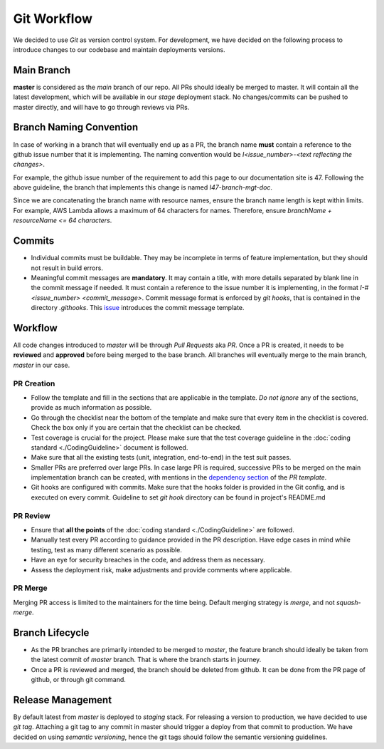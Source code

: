 ============
Git Workflow
============
We decided to use `Git` as version control system. For development, we have decided on the following process to introduce changes to our codebase and maintain deployments versions.

Main Branch
~~~~~~~~~~~
**master** is considered as the `main` branch of our repo. All PRs should ideally be merged to master. It will contain all the latest development, which will be available in our `stage` deployment stack. No changes/commits can be pushed to master directly, and will have to go through reviews via PRs.

Branch Naming Convention
~~~~~~~~~~~~~~~~~~~~~~~~
In case of working in a branch that will eventually end up as a PR, the branch name **must** contain a reference to the github issue number that it is implementing. The naming convention would be `I<issue_number>-<text reflecting the changes>`.

For example, the github issue number of the requirement to add this page to our documentation site is 47. Following the above guideline, the branch that implements this change is named `I47-branch-mgt-doc`.

Since we are concatenating the branch name with resource names, ensure the branch name length is kept within limits. For example, AWS Lambda allows a maximum of 64 characters for names. Therefore, ensure `branchName + resourceName <= 64 characters`.

Commits
~~~~~~~
- Individual commits must be buildable. They may be incomplete in terms of feature implementation, but they should not result in build errors.
- Meaningful commit messages are **mandatory**. It may contain a title, with more details separated by blank line in the commit message if needed. It must contain a reference to the issue number it is implementing, in the format `I-#<issue_number> <commit_message>`. Commit message format is enforced by `git hooks`, that is contained in the directory `.githooks`. This `issue <https://github.com/CraftsmenLtd/BloodConnect/issues/8>`_ introduces the commit message template.

Workflow
~~~~~~~~
All code changes introduced to `master` will be through `Pull Requests` aka `PR`. Once a PR is created, it needs to be **reviewed** and **approved** before being merged to the base branch. All branches will eventually merge to the main branch, `master` in our case.


PR Creation
***********
- Follow the template and fill in the sections that are applicable in the template. *Do not ignore* any of the sections, provide as much information as possible.
- Go through the checklist near the bottom of the template and make sure that every item in the checklist is covered. Check the box only if you are certain that the checklist can be checked.
- Test coverage is crucial for the project. Please make sure that the test coverage guideline in the :doc:`coding standard <./CodingGuideline>` document is followed.
- Make sure that all the existing tests (unit, integration, end-to-end) in the test suit passes.
- Smaller PRs are preferred over large PRs. In case large PR is required, successive PRs to be merged on the main implementation branch can be created, with mentions in the `dependency section <https://github.com/CraftsmenLtd/BloodConnect/blame/f0fc0c12aa41f74ee25d6499c1f73a9a96b867c6/.github/pull_request_template.md#L8>`_ of the `PR template`.
- Git hooks are configured with commits. Make sure that the hooks folder is provided in the Git config, and is executed on every commit. Guideline to set `git hook` directory can be found in project's README.md


PR Review
*********
- Ensure that **all the points** of the :doc:`coding standard <./CodingGuideline>` are followed.
- Manually test every PR according to guidance provided in the PR description. Have edge cases in mind while testing, test as many different scenario as possible.
- Have an eye for security breaches in the code, and address them as necessary.
- Assess the deployment risk, make adjustments and provide comments where applicable.

PR Merge
********
Merging PR access is limited to the maintainers for the time being. Default merging strategy is `merge`, and not `squash-merge`.

Branch Lifecycle
~~~~~~~~~~~~~~~~
- As the PR branches are primarily intended to be merged to `master`, the feature branch should ideally be taken from the latest commit of `master` branch. That is where the branch starts in journey.
- Once a PR is reviewed and merged, the branch should be deleted from github. It can be done from the PR page of github, or through git command. 

Release Management
~~~~~~~~~~~~~~~~~~
By default latest from `master` is deployed to `staging` stack. For releasing a version to production, we have decided to use `git tag`. Attaching a git tag to any commit in master should trigger a deploy from that commit to production. We have decided on using `semantic versioning`, hence the git tags should follow the semantic versioning guidelines.

.. graphviz:: ../assets/dot/git-workflow.dot
   :align: left
   :alt: Git Workflow